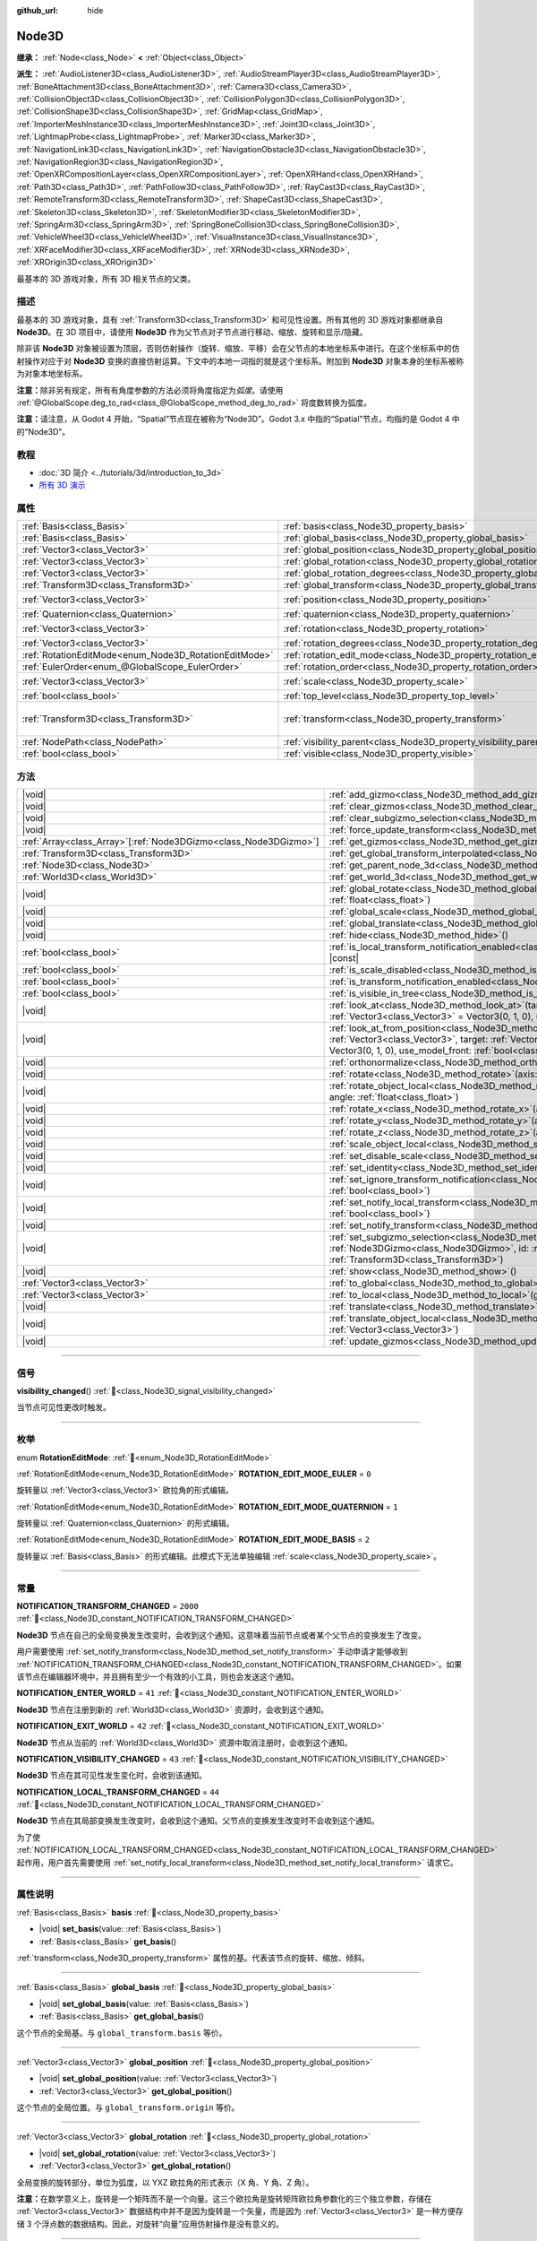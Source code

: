 :github_url: hide

.. DO NOT EDIT THIS FILE!!!
.. Generated automatically from Godot engine sources.
.. Generator: https://github.com/godotengine/godot/tree/master/doc/tools/make_rst.py.
.. XML source: https://github.com/godotengine/godot/tree/master/doc/classes/Node3D.xml.

.. _class_Node3D:

Node3D
======

**继承：** :ref:`Node<class_Node>` **<** :ref:`Object<class_Object>`

**派生：** :ref:`AudioListener3D<class_AudioListener3D>`, :ref:`AudioStreamPlayer3D<class_AudioStreamPlayer3D>`, :ref:`BoneAttachment3D<class_BoneAttachment3D>`, :ref:`Camera3D<class_Camera3D>`, :ref:`CollisionObject3D<class_CollisionObject3D>`, :ref:`CollisionPolygon3D<class_CollisionPolygon3D>`, :ref:`CollisionShape3D<class_CollisionShape3D>`, :ref:`GridMap<class_GridMap>`, :ref:`ImporterMeshInstance3D<class_ImporterMeshInstance3D>`, :ref:`Joint3D<class_Joint3D>`, :ref:`LightmapProbe<class_LightmapProbe>`, :ref:`Marker3D<class_Marker3D>`, :ref:`NavigationLink3D<class_NavigationLink3D>`, :ref:`NavigationObstacle3D<class_NavigationObstacle3D>`, :ref:`NavigationRegion3D<class_NavigationRegion3D>`, :ref:`OpenXRCompositionLayer<class_OpenXRCompositionLayer>`, :ref:`OpenXRHand<class_OpenXRHand>`, :ref:`Path3D<class_Path3D>`, :ref:`PathFollow3D<class_PathFollow3D>`, :ref:`RayCast3D<class_RayCast3D>`, :ref:`RemoteTransform3D<class_RemoteTransform3D>`, :ref:`ShapeCast3D<class_ShapeCast3D>`, :ref:`Skeleton3D<class_Skeleton3D>`, :ref:`SkeletonModifier3D<class_SkeletonModifier3D>`, :ref:`SpringArm3D<class_SpringArm3D>`, :ref:`SpringBoneCollision3D<class_SpringBoneCollision3D>`, :ref:`VehicleWheel3D<class_VehicleWheel3D>`, :ref:`VisualInstance3D<class_VisualInstance3D>`, :ref:`XRFaceModifier3D<class_XRFaceModifier3D>`, :ref:`XRNode3D<class_XRNode3D>`, :ref:`XROrigin3D<class_XROrigin3D>`

最基本的 3D 游戏对象，所有 3D 相关节点的父类。

.. rst-class:: classref-introduction-group

描述
----

最基本的 3D 游戏对象，具有 :ref:`Transform3D<class_Transform3D>` 和可见性设置。所有其他的 3D 游戏对象都继承自 **Node3D**\ 。在 3D 项目中，请使用 **Node3D** 作为父节点对子节点进行移动、缩放、旋转和显示/隐藏。

除非该 **Node3D** 对象被设置为顶层，否则仿射操作（旋转、缩放、平移）会在父节点的本地坐标系中进行。在这个坐标系中的仿射操作对应于对 **Node3D** 变换的直接仿射运算。下文中的本地一词指的就是这个坐标系。附加到 **Node3D** 对象本身的坐标系被称为对象本地坐标系。

\ **注意：**\ 除非另有规定，所有有角度参数的方法必须将角度指定为\ *弧度*\ 。请使用 :ref:`@GlobalScope.deg_to_rad<class_@GlobalScope_method_deg_to_rad>` 将度数转换为弧度。

\ **注意：**\ 请注意，从 Godot 4 开始，“Spatial”节点现在被称为“Node3D”。Godot 3.x 中指的“Spatial”节点，均指的是 Godot 4 中的“Node3D”。

.. rst-class:: classref-introduction-group

教程
----

- :doc:`3D 简介 <../tutorials/3d/introduction_to_3d>`

- `所有 3D 演示 <https://github.com/godotengine/godot-demo-projects/tree/master/3d>`__

.. rst-class:: classref-reftable-group

属性
----

.. table::
   :widths: auto

   +-------------------------------------------------------+-------------------------------------------------------------------------------+-----------------------------------------------------+
   | :ref:`Basis<class_Basis>`                             | :ref:`basis<class_Node3D_property_basis>`                                     |                                                     |
   +-------------------------------------------------------+-------------------------------------------------------------------------------+-----------------------------------------------------+
   | :ref:`Basis<class_Basis>`                             | :ref:`global_basis<class_Node3D_property_global_basis>`                       |                                                     |
   +-------------------------------------------------------+-------------------------------------------------------------------------------+-----------------------------------------------------+
   | :ref:`Vector3<class_Vector3>`                         | :ref:`global_position<class_Node3D_property_global_position>`                 |                                                     |
   +-------------------------------------------------------+-------------------------------------------------------------------------------+-----------------------------------------------------+
   | :ref:`Vector3<class_Vector3>`                         | :ref:`global_rotation<class_Node3D_property_global_rotation>`                 |                                                     |
   +-------------------------------------------------------+-------------------------------------------------------------------------------+-----------------------------------------------------+
   | :ref:`Vector3<class_Vector3>`                         | :ref:`global_rotation_degrees<class_Node3D_property_global_rotation_degrees>` |                                                     |
   +-------------------------------------------------------+-------------------------------------------------------------------------------+-----------------------------------------------------+
   | :ref:`Transform3D<class_Transform3D>`                 | :ref:`global_transform<class_Node3D_property_global_transform>`               |                                                     |
   +-------------------------------------------------------+-------------------------------------------------------------------------------+-----------------------------------------------------+
   | :ref:`Vector3<class_Vector3>`                         | :ref:`position<class_Node3D_property_position>`                               | ``Vector3(0, 0, 0)``                                |
   +-------------------------------------------------------+-------------------------------------------------------------------------------+-----------------------------------------------------+
   | :ref:`Quaternion<class_Quaternion>`                   | :ref:`quaternion<class_Node3D_property_quaternion>`                           |                                                     |
   +-------------------------------------------------------+-------------------------------------------------------------------------------+-----------------------------------------------------+
   | :ref:`Vector3<class_Vector3>`                         | :ref:`rotation<class_Node3D_property_rotation>`                               | ``Vector3(0, 0, 0)``                                |
   +-------------------------------------------------------+-------------------------------------------------------------------------------+-----------------------------------------------------+
   | :ref:`Vector3<class_Vector3>`                         | :ref:`rotation_degrees<class_Node3D_property_rotation_degrees>`               |                                                     |
   +-------------------------------------------------------+-------------------------------------------------------------------------------+-----------------------------------------------------+
   | :ref:`RotationEditMode<enum_Node3D_RotationEditMode>` | :ref:`rotation_edit_mode<class_Node3D_property_rotation_edit_mode>`           | ``0``                                               |
   +-------------------------------------------------------+-------------------------------------------------------------------------------+-----------------------------------------------------+
   | :ref:`EulerOrder<enum_@GlobalScope_EulerOrder>`       | :ref:`rotation_order<class_Node3D_property_rotation_order>`                   | ``2``                                               |
   +-------------------------------------------------------+-------------------------------------------------------------------------------+-----------------------------------------------------+
   | :ref:`Vector3<class_Vector3>`                         | :ref:`scale<class_Node3D_property_scale>`                                     | ``Vector3(1, 1, 1)``                                |
   +-------------------------------------------------------+-------------------------------------------------------------------------------+-----------------------------------------------------+
   | :ref:`bool<class_bool>`                               | :ref:`top_level<class_Node3D_property_top_level>`                             | ``false``                                           |
   +-------------------------------------------------------+-------------------------------------------------------------------------------+-----------------------------------------------------+
   | :ref:`Transform3D<class_Transform3D>`                 | :ref:`transform<class_Node3D_property_transform>`                             | ``Transform3D(1, 0, 0, 0, 1, 0, 0, 0, 1, 0, 0, 0)`` |
   +-------------------------------------------------------+-------------------------------------------------------------------------------+-----------------------------------------------------+
   | :ref:`NodePath<class_NodePath>`                       | :ref:`visibility_parent<class_Node3D_property_visibility_parent>`             | ``NodePath("")``                                    |
   +-------------------------------------------------------+-------------------------------------------------------------------------------+-----------------------------------------------------+
   | :ref:`bool<class_bool>`                               | :ref:`visible<class_Node3D_property_visible>`                                 | ``true``                                            |
   +-------------------------------------------------------+-------------------------------------------------------------------------------+-----------------------------------------------------+

.. rst-class:: classref-reftable-group

方法
----

.. table::
   :widths: auto

   +--------------------------------------------------------------------+---------------------------------------------------------------------------------------------------------------------------------------------------------------------------------------------------------------------------------------------------------------------------+
   | |void|                                                             | :ref:`add_gizmo<class_Node3D_method_add_gizmo>`\ (\ gizmo\: :ref:`Node3DGizmo<class_Node3DGizmo>`\ )                                                                                                                                                                      |
   +--------------------------------------------------------------------+---------------------------------------------------------------------------------------------------------------------------------------------------------------------------------------------------------------------------------------------------------------------------+
   | |void|                                                             | :ref:`clear_gizmos<class_Node3D_method_clear_gizmos>`\ (\ )                                                                                                                                                                                                               |
   +--------------------------------------------------------------------+---------------------------------------------------------------------------------------------------------------------------------------------------------------------------------------------------------------------------------------------------------------------------+
   | |void|                                                             | :ref:`clear_subgizmo_selection<class_Node3D_method_clear_subgizmo_selection>`\ (\ )                                                                                                                                                                                       |
   +--------------------------------------------------------------------+---------------------------------------------------------------------------------------------------------------------------------------------------------------------------------------------------------------------------------------------------------------------------+
   | |void|                                                             | :ref:`force_update_transform<class_Node3D_method_force_update_transform>`\ (\ )                                                                                                                                                                                           |
   +--------------------------------------------------------------------+---------------------------------------------------------------------------------------------------------------------------------------------------------------------------------------------------------------------------------------------------------------------------+
   | :ref:`Array<class_Array>`\[:ref:`Node3DGizmo<class_Node3DGizmo>`\] | :ref:`get_gizmos<class_Node3D_method_get_gizmos>`\ (\ ) |const|                                                                                                                                                                                                           |
   +--------------------------------------------------------------------+---------------------------------------------------------------------------------------------------------------------------------------------------------------------------------------------------------------------------------------------------------------------------+
   | :ref:`Transform3D<class_Transform3D>`                              | :ref:`get_global_transform_interpolated<class_Node3D_method_get_global_transform_interpolated>`\ (\ )                                                                                                                                                                     |
   +--------------------------------------------------------------------+---------------------------------------------------------------------------------------------------------------------------------------------------------------------------------------------------------------------------------------------------------------------------+
   | :ref:`Node3D<class_Node3D>`                                        | :ref:`get_parent_node_3d<class_Node3D_method_get_parent_node_3d>`\ (\ ) |const|                                                                                                                                                                                           |
   +--------------------------------------------------------------------+---------------------------------------------------------------------------------------------------------------------------------------------------------------------------------------------------------------------------------------------------------------------------+
   | :ref:`World3D<class_World3D>`                                      | :ref:`get_world_3d<class_Node3D_method_get_world_3d>`\ (\ ) |const|                                                                                                                                                                                                       |
   +--------------------------------------------------------------------+---------------------------------------------------------------------------------------------------------------------------------------------------------------------------------------------------------------------------------------------------------------------------+
   | |void|                                                             | :ref:`global_rotate<class_Node3D_method_global_rotate>`\ (\ axis\: :ref:`Vector3<class_Vector3>`, angle\: :ref:`float<class_float>`\ )                                                                                                                                    |
   +--------------------------------------------------------------------+---------------------------------------------------------------------------------------------------------------------------------------------------------------------------------------------------------------------------------------------------------------------------+
   | |void|                                                             | :ref:`global_scale<class_Node3D_method_global_scale>`\ (\ scale\: :ref:`Vector3<class_Vector3>`\ )                                                                                                                                                                        |
   +--------------------------------------------------------------------+---------------------------------------------------------------------------------------------------------------------------------------------------------------------------------------------------------------------------------------------------------------------------+
   | |void|                                                             | :ref:`global_translate<class_Node3D_method_global_translate>`\ (\ offset\: :ref:`Vector3<class_Vector3>`\ )                                                                                                                                                               |
   +--------------------------------------------------------------------+---------------------------------------------------------------------------------------------------------------------------------------------------------------------------------------------------------------------------------------------------------------------------+
   | |void|                                                             | :ref:`hide<class_Node3D_method_hide>`\ (\ )                                                                                                                                                                                                                               |
   +--------------------------------------------------------------------+---------------------------------------------------------------------------------------------------------------------------------------------------------------------------------------------------------------------------------------------------------------------------+
   | :ref:`bool<class_bool>`                                            | :ref:`is_local_transform_notification_enabled<class_Node3D_method_is_local_transform_notification_enabled>`\ (\ ) |const|                                                                                                                                                 |
   +--------------------------------------------------------------------+---------------------------------------------------------------------------------------------------------------------------------------------------------------------------------------------------------------------------------------------------------------------------+
   | :ref:`bool<class_bool>`                                            | :ref:`is_scale_disabled<class_Node3D_method_is_scale_disabled>`\ (\ ) |const|                                                                                                                                                                                             |
   +--------------------------------------------------------------------+---------------------------------------------------------------------------------------------------------------------------------------------------------------------------------------------------------------------------------------------------------------------------+
   | :ref:`bool<class_bool>`                                            | :ref:`is_transform_notification_enabled<class_Node3D_method_is_transform_notification_enabled>`\ (\ ) |const|                                                                                                                                                             |
   +--------------------------------------------------------------------+---------------------------------------------------------------------------------------------------------------------------------------------------------------------------------------------------------------------------------------------------------------------------+
   | :ref:`bool<class_bool>`                                            | :ref:`is_visible_in_tree<class_Node3D_method_is_visible_in_tree>`\ (\ ) |const|                                                                                                                                                                                           |
   +--------------------------------------------------------------------+---------------------------------------------------------------------------------------------------------------------------------------------------------------------------------------------------------------------------------------------------------------------------+
   | |void|                                                             | :ref:`look_at<class_Node3D_method_look_at>`\ (\ target\: :ref:`Vector3<class_Vector3>`, up\: :ref:`Vector3<class_Vector3>` = Vector3(0, 1, 0), use_model_front\: :ref:`bool<class_bool>` = false\ )                                                                       |
   +--------------------------------------------------------------------+---------------------------------------------------------------------------------------------------------------------------------------------------------------------------------------------------------------------------------------------------------------------------+
   | |void|                                                             | :ref:`look_at_from_position<class_Node3D_method_look_at_from_position>`\ (\ position\: :ref:`Vector3<class_Vector3>`, target\: :ref:`Vector3<class_Vector3>`, up\: :ref:`Vector3<class_Vector3>` = Vector3(0, 1, 0), use_model_front\: :ref:`bool<class_bool>` = false\ ) |
   +--------------------------------------------------------------------+---------------------------------------------------------------------------------------------------------------------------------------------------------------------------------------------------------------------------------------------------------------------------+
   | |void|                                                             | :ref:`orthonormalize<class_Node3D_method_orthonormalize>`\ (\ )                                                                                                                                                                                                           |
   +--------------------------------------------------------------------+---------------------------------------------------------------------------------------------------------------------------------------------------------------------------------------------------------------------------------------------------------------------------+
   | |void|                                                             | :ref:`rotate<class_Node3D_method_rotate>`\ (\ axis\: :ref:`Vector3<class_Vector3>`, angle\: :ref:`float<class_float>`\ )                                                                                                                                                  |
   +--------------------------------------------------------------------+---------------------------------------------------------------------------------------------------------------------------------------------------------------------------------------------------------------------------------------------------------------------------+
   | |void|                                                             | :ref:`rotate_object_local<class_Node3D_method_rotate_object_local>`\ (\ axis\: :ref:`Vector3<class_Vector3>`, angle\: :ref:`float<class_float>`\ )                                                                                                                        |
   +--------------------------------------------------------------------+---------------------------------------------------------------------------------------------------------------------------------------------------------------------------------------------------------------------------------------------------------------------------+
   | |void|                                                             | :ref:`rotate_x<class_Node3D_method_rotate_x>`\ (\ angle\: :ref:`float<class_float>`\ )                                                                                                                                                                                    |
   +--------------------------------------------------------------------+---------------------------------------------------------------------------------------------------------------------------------------------------------------------------------------------------------------------------------------------------------------------------+
   | |void|                                                             | :ref:`rotate_y<class_Node3D_method_rotate_y>`\ (\ angle\: :ref:`float<class_float>`\ )                                                                                                                                                                                    |
   +--------------------------------------------------------------------+---------------------------------------------------------------------------------------------------------------------------------------------------------------------------------------------------------------------------------------------------------------------------+
   | |void|                                                             | :ref:`rotate_z<class_Node3D_method_rotate_z>`\ (\ angle\: :ref:`float<class_float>`\ )                                                                                                                                                                                    |
   +--------------------------------------------------------------------+---------------------------------------------------------------------------------------------------------------------------------------------------------------------------------------------------------------------------------------------------------------------------+
   | |void|                                                             | :ref:`scale_object_local<class_Node3D_method_scale_object_local>`\ (\ scale\: :ref:`Vector3<class_Vector3>`\ )                                                                                                                                                            |
   +--------------------------------------------------------------------+---------------------------------------------------------------------------------------------------------------------------------------------------------------------------------------------------------------------------------------------------------------------------+
   | |void|                                                             | :ref:`set_disable_scale<class_Node3D_method_set_disable_scale>`\ (\ disable\: :ref:`bool<class_bool>`\ )                                                                                                                                                                  |
   +--------------------------------------------------------------------+---------------------------------------------------------------------------------------------------------------------------------------------------------------------------------------------------------------------------------------------------------------------------+
   | |void|                                                             | :ref:`set_identity<class_Node3D_method_set_identity>`\ (\ )                                                                                                                                                                                                               |
   +--------------------------------------------------------------------+---------------------------------------------------------------------------------------------------------------------------------------------------------------------------------------------------------------------------------------------------------------------------+
   | |void|                                                             | :ref:`set_ignore_transform_notification<class_Node3D_method_set_ignore_transform_notification>`\ (\ enabled\: :ref:`bool<class_bool>`\ )                                                                                                                                  |
   +--------------------------------------------------------------------+---------------------------------------------------------------------------------------------------------------------------------------------------------------------------------------------------------------------------------------------------------------------------+
   | |void|                                                             | :ref:`set_notify_local_transform<class_Node3D_method_set_notify_local_transform>`\ (\ enable\: :ref:`bool<class_bool>`\ )                                                                                                                                                 |
   +--------------------------------------------------------------------+---------------------------------------------------------------------------------------------------------------------------------------------------------------------------------------------------------------------------------------------------------------------------+
   | |void|                                                             | :ref:`set_notify_transform<class_Node3D_method_set_notify_transform>`\ (\ enable\: :ref:`bool<class_bool>`\ )                                                                                                                                                             |
   +--------------------------------------------------------------------+---------------------------------------------------------------------------------------------------------------------------------------------------------------------------------------------------------------------------------------------------------------------------+
   | |void|                                                             | :ref:`set_subgizmo_selection<class_Node3D_method_set_subgizmo_selection>`\ (\ gizmo\: :ref:`Node3DGizmo<class_Node3DGizmo>`, id\: :ref:`int<class_int>`, transform\: :ref:`Transform3D<class_Transform3D>`\ )                                                             |
   +--------------------------------------------------------------------+---------------------------------------------------------------------------------------------------------------------------------------------------------------------------------------------------------------------------------------------------------------------------+
   | |void|                                                             | :ref:`show<class_Node3D_method_show>`\ (\ )                                                                                                                                                                                                                               |
   +--------------------------------------------------------------------+---------------------------------------------------------------------------------------------------------------------------------------------------------------------------------------------------------------------------------------------------------------------------+
   | :ref:`Vector3<class_Vector3>`                                      | :ref:`to_global<class_Node3D_method_to_global>`\ (\ local_point\: :ref:`Vector3<class_Vector3>`\ ) |const|                                                                                                                                                                |
   +--------------------------------------------------------------------+---------------------------------------------------------------------------------------------------------------------------------------------------------------------------------------------------------------------------------------------------------------------------+
   | :ref:`Vector3<class_Vector3>`                                      | :ref:`to_local<class_Node3D_method_to_local>`\ (\ global_point\: :ref:`Vector3<class_Vector3>`\ ) |const|                                                                                                                                                                 |
   +--------------------------------------------------------------------+---------------------------------------------------------------------------------------------------------------------------------------------------------------------------------------------------------------------------------------------------------------------------+
   | |void|                                                             | :ref:`translate<class_Node3D_method_translate>`\ (\ offset\: :ref:`Vector3<class_Vector3>`\ )                                                                                                                                                                             |
   +--------------------------------------------------------------------+---------------------------------------------------------------------------------------------------------------------------------------------------------------------------------------------------------------------------------------------------------------------------+
   | |void|                                                             | :ref:`translate_object_local<class_Node3D_method_translate_object_local>`\ (\ offset\: :ref:`Vector3<class_Vector3>`\ )                                                                                                                                                   |
   +--------------------------------------------------------------------+---------------------------------------------------------------------------------------------------------------------------------------------------------------------------------------------------------------------------------------------------------------------------+
   | |void|                                                             | :ref:`update_gizmos<class_Node3D_method_update_gizmos>`\ (\ )                                                                                                                                                                                                             |
   +--------------------------------------------------------------------+---------------------------------------------------------------------------------------------------------------------------------------------------------------------------------------------------------------------------------------------------------------------------+

.. rst-class:: classref-section-separator

----

.. rst-class:: classref-descriptions-group

信号
----

.. _class_Node3D_signal_visibility_changed:

.. rst-class:: classref-signal

**visibility_changed**\ (\ ) :ref:`🔗<class_Node3D_signal_visibility_changed>`

当节点可见性更改时触发。

.. rst-class:: classref-section-separator

----

.. rst-class:: classref-descriptions-group

枚举
----

.. _enum_Node3D_RotationEditMode:

.. rst-class:: classref-enumeration

enum **RotationEditMode**: :ref:`🔗<enum_Node3D_RotationEditMode>`

.. _class_Node3D_constant_ROTATION_EDIT_MODE_EULER:

.. rst-class:: classref-enumeration-constant

:ref:`RotationEditMode<enum_Node3D_RotationEditMode>` **ROTATION_EDIT_MODE_EULER** = ``0``

旋转量以 :ref:`Vector3<class_Vector3>` 欧拉角的形式编辑。

.. _class_Node3D_constant_ROTATION_EDIT_MODE_QUATERNION:

.. rst-class:: classref-enumeration-constant

:ref:`RotationEditMode<enum_Node3D_RotationEditMode>` **ROTATION_EDIT_MODE_QUATERNION** = ``1``

旋转量以 :ref:`Quaternion<class_Quaternion>` 的形式编辑。

.. _class_Node3D_constant_ROTATION_EDIT_MODE_BASIS:

.. rst-class:: classref-enumeration-constant

:ref:`RotationEditMode<enum_Node3D_RotationEditMode>` **ROTATION_EDIT_MODE_BASIS** = ``2``

旋转量以 :ref:`Basis<class_Basis>` 的形式编辑。此模式下无法单独编辑 :ref:`scale<class_Node3D_property_scale>`\ 。

.. rst-class:: classref-section-separator

----

.. rst-class:: classref-descriptions-group

常量
----

.. _class_Node3D_constant_NOTIFICATION_TRANSFORM_CHANGED:

.. rst-class:: classref-constant

**NOTIFICATION_TRANSFORM_CHANGED** = ``2000`` :ref:`🔗<class_Node3D_constant_NOTIFICATION_TRANSFORM_CHANGED>`

**Node3D** 节点在自己的全局变换发生改变时，会收到这个通知。这意味着当前节点或者某个父节点的变换发生了改变。

用户需要使用 :ref:`set_notify_transform<class_Node3D_method_set_notify_transform>` 手动申请才能够收到 :ref:`NOTIFICATION_TRANSFORM_CHANGED<class_Node3D_constant_NOTIFICATION_TRANSFORM_CHANGED>`\ 。如果该节点在编辑器环境中，并且拥有至少一个有效的小工具，则也会发送这个通知。

.. _class_Node3D_constant_NOTIFICATION_ENTER_WORLD:

.. rst-class:: classref-constant

**NOTIFICATION_ENTER_WORLD** = ``41`` :ref:`🔗<class_Node3D_constant_NOTIFICATION_ENTER_WORLD>`

**Node3D** 节点在注册到新的 :ref:`World3D<class_World3D>` 资源时，会收到这个通知。

.. _class_Node3D_constant_NOTIFICATION_EXIT_WORLD:

.. rst-class:: classref-constant

**NOTIFICATION_EXIT_WORLD** = ``42`` :ref:`🔗<class_Node3D_constant_NOTIFICATION_EXIT_WORLD>`

**Node3D** 节点从当前的 :ref:`World3D<class_World3D>` 资源中取消注册时，会收到这个通知。

.. _class_Node3D_constant_NOTIFICATION_VISIBILITY_CHANGED:

.. rst-class:: classref-constant

**NOTIFICATION_VISIBILITY_CHANGED** = ``43`` :ref:`🔗<class_Node3D_constant_NOTIFICATION_VISIBILITY_CHANGED>`

**Node3D** 节点在其可见性发生变化时，会收到该通知。

.. _class_Node3D_constant_NOTIFICATION_LOCAL_TRANSFORM_CHANGED:

.. rst-class:: classref-constant

**NOTIFICATION_LOCAL_TRANSFORM_CHANGED** = ``44`` :ref:`🔗<class_Node3D_constant_NOTIFICATION_LOCAL_TRANSFORM_CHANGED>`

**Node3D** 节点在其局部变换发生改变时，会收到这个通知。父节点的变换发生改变时不会收到这个通知。

为了使 :ref:`NOTIFICATION_LOCAL_TRANSFORM_CHANGED<class_Node3D_constant_NOTIFICATION_LOCAL_TRANSFORM_CHANGED>` 起作用，用户首先需要使用 :ref:`set_notify_local_transform<class_Node3D_method_set_notify_local_transform>` 请求它。

.. rst-class:: classref-section-separator

----

.. rst-class:: classref-descriptions-group

属性说明
--------

.. _class_Node3D_property_basis:

.. rst-class:: classref-property

:ref:`Basis<class_Basis>` **basis** :ref:`🔗<class_Node3D_property_basis>`

.. rst-class:: classref-property-setget

- |void| **set_basis**\ (\ value\: :ref:`Basis<class_Basis>`\ )
- :ref:`Basis<class_Basis>` **get_basis**\ (\ )

:ref:`transform<class_Node3D_property_transform>` 属性的基。代表该节点的旋转、缩放、倾斜。

.. rst-class:: classref-item-separator

----

.. _class_Node3D_property_global_basis:

.. rst-class:: classref-property

:ref:`Basis<class_Basis>` **global_basis** :ref:`🔗<class_Node3D_property_global_basis>`

.. rst-class:: classref-property-setget

- |void| **set_global_basis**\ (\ value\: :ref:`Basis<class_Basis>`\ )
- :ref:`Basis<class_Basis>` **get_global_basis**\ (\ )

这个节点的全局基。与 ``global_transform.basis`` 等价。

.. rst-class:: classref-item-separator

----

.. _class_Node3D_property_global_position:

.. rst-class:: classref-property

:ref:`Vector3<class_Vector3>` **global_position** :ref:`🔗<class_Node3D_property_global_position>`

.. rst-class:: classref-property-setget

- |void| **set_global_position**\ (\ value\: :ref:`Vector3<class_Vector3>`\ )
- :ref:`Vector3<class_Vector3>` **get_global_position**\ (\ )

这个节点的全局位置。与 ``global_transform.origin`` 等价。

.. rst-class:: classref-item-separator

----

.. _class_Node3D_property_global_rotation:

.. rst-class:: classref-property

:ref:`Vector3<class_Vector3>` **global_rotation** :ref:`🔗<class_Node3D_property_global_rotation>`

.. rst-class:: classref-property-setget

- |void| **set_global_rotation**\ (\ value\: :ref:`Vector3<class_Vector3>`\ )
- :ref:`Vector3<class_Vector3>` **get_global_rotation**\ (\ )

全局变换的旋转部分，单位为弧度，以 YXZ 欧拉角的形式表示（X 角、Y 角、Z 角）。

\ **注意：**\ 在数学意义上，旋转是一个矩阵而不是一个向量。这三个欧拉角是旋转矩阵欧拉角参数化的三个独立参数，存储在 :ref:`Vector3<class_Vector3>` 数据结构中并不是因为旋转是一个矢量，而是因为 :ref:`Vector3<class_Vector3>` 是一种方便存储 3 个浮点数的数据结构。因此，对旋转“向量”应用仿射操作是没有意义的。

.. rst-class:: classref-item-separator

----

.. _class_Node3D_property_global_rotation_degrees:

.. rst-class:: classref-property

:ref:`Vector3<class_Vector3>` **global_rotation_degrees** :ref:`🔗<class_Node3D_property_global_rotation_degrees>`

.. rst-class:: classref-property-setget

- |void| **set_global_rotation_degrees**\ (\ value\: :ref:`Vector3<class_Vector3>`\ )
- :ref:`Vector3<class_Vector3>` **get_global_rotation_degrees**\ (\ )

辅助属性，用于按度数访问 :ref:`global_rotation<class_Node3D_property_global_rotation>` 而不是弧度数。

.. rst-class:: classref-item-separator

----

.. _class_Node3D_property_global_transform:

.. rst-class:: classref-property

:ref:`Transform3D<class_Transform3D>` **global_transform** :ref:`🔗<class_Node3D_property_global_transform>`

.. rst-class:: classref-property-setget

- |void| **set_global_transform**\ (\ value\: :ref:`Transform3D<class_Transform3D>`\ )
- :ref:`Transform3D<class_Transform3D>` **get_global_transform**\ (\ )

该节点在 World3D 空间的（全局）\ :ref:`Transform3D<class_Transform3D>`\ 。

.. rst-class:: classref-item-separator

----

.. _class_Node3D_property_position:

.. rst-class:: classref-property

:ref:`Vector3<class_Vector3>` **position** = ``Vector3(0, 0, 0)`` :ref:`🔗<class_Node3D_property_position>`

.. rst-class:: classref-property-setget

- |void| **set_position**\ (\ value\: :ref:`Vector3<class_Vector3>`\ )
- :ref:`Vector3<class_Vector3>` **get_position**\ (\ )

该节点相对于父节点的局部位置或平移。相当于 ``transform.origin``\ 。

.. rst-class:: classref-item-separator

----

.. _class_Node3D_property_quaternion:

.. rst-class:: classref-property

:ref:`Quaternion<class_Quaternion>` **quaternion** :ref:`🔗<class_Node3D_property_quaternion>`

.. rst-class:: classref-property-setget

- |void| **set_quaternion**\ (\ value\: :ref:`Quaternion<class_Quaternion>`\ )
- :ref:`Quaternion<class_Quaternion>` **get_quaternion**\ (\ )

以一个 :ref:`Quaternion<class_Quaternion>` 的形式访问该节点的旋转。该属性非常适合补间复杂的旋转。

.. rst-class:: classref-item-separator

----

.. _class_Node3D_property_rotation:

.. rst-class:: classref-property

:ref:`Vector3<class_Vector3>` **rotation** = ``Vector3(0, 0, 0)`` :ref:`🔗<class_Node3D_property_rotation>`

.. rst-class:: classref-property-setget

- |void| **set_rotation**\ (\ value\: :ref:`Vector3<class_Vector3>`\ )
- :ref:`Vector3<class_Vector3>` **get_rotation**\ (\ )

以弧度为单位的，局部变换的旋转部分，根据欧拉角指定。角度按照 :ref:`rotation_order<class_Node3D_property_rotation_order>` 属性指定的顺序，构造一个旋转。

\ **注意：**\ 在数学意义上，旋转是一个矩阵，而不是一个向量。三个欧拉角，即旋转矩阵的欧拉角参数化的三个独立参数，存储在一个 :ref:`Vector3<class_Vector3>` 数据结构中，并不是因为旋转是一个向量，而是因为 :ref:`Vector3<class_Vector3>` 是一个方便存储 3 个浮点数的数据结构。因此，对旋转“向量”，应用仿射操作是没有意义的。

\ **注意：**\ 该属性在检查器中以度为单位进行编辑。如果要在脚本中使用度数，请使用 :ref:`rotation_degrees<class_Node3D_property_rotation_degrees>`\ 。

.. rst-class:: classref-item-separator

----

.. _class_Node3D_property_rotation_degrees:

.. rst-class:: classref-property

:ref:`Vector3<class_Vector3>` **rotation_degrees** :ref:`🔗<class_Node3D_property_rotation_degrees>`

.. rst-class:: classref-property-setget

- |void| **set_rotation_degrees**\ (\ value\: :ref:`Vector3<class_Vector3>`\ )
- :ref:`Vector3<class_Vector3>` **get_rotation_degrees**\ (\ )

辅助属性，用于按度数访问 :ref:`rotation<class_Node3D_property_rotation>` 而不是弧度数。

.. rst-class:: classref-item-separator

----

.. _class_Node3D_property_rotation_edit_mode:

.. rst-class:: classref-property

:ref:`RotationEditMode<enum_Node3D_RotationEditMode>` **rotation_edit_mode** = ``0`` :ref:`🔗<class_Node3D_property_rotation_edit_mode>`

.. rst-class:: classref-property-setget

- |void| **set_rotation_edit_mode**\ (\ value\: :ref:`RotationEditMode<enum_Node3D_RotationEditMode>`\ )
- :ref:`RotationEditMode<enum_Node3D_RotationEditMode>` **get_rotation_edit_mode**\ (\ )

指定旋转（和缩放）在编辑器中的显示方式。

.. rst-class:: classref-item-separator

----

.. _class_Node3D_property_rotation_order:

.. rst-class:: classref-property

:ref:`EulerOrder<enum_@GlobalScope_EulerOrder>` **rotation_order** = ``2`` :ref:`🔗<class_Node3D_property_rotation_order>`

.. rst-class:: classref-property-setget

- |void| **set_rotation_order**\ (\ value\: :ref:`EulerOrder<enum_@GlobalScope_EulerOrder>`\ )
- :ref:`EulerOrder<enum_@GlobalScope_EulerOrder>` **get_rotation_order**\ (\ )

指定 :ref:`rotation<class_Node3D_property_rotation>` 属性的轴旋转顺序。最终的方向是通过按该属性指定的顺序旋转欧拉角来构建的。

.. rst-class:: classref-item-separator

----

.. _class_Node3D_property_scale:

.. rst-class:: classref-property

:ref:`Vector3<class_Vector3>` **scale** = ``Vector3(1, 1, 1)`` :ref:`🔗<class_Node3D_property_scale>`

.. rst-class:: classref-property-setget

- |void| **set_scale**\ (\ value\: :ref:`Vector3<class_Vector3>`\ )
- :ref:`Vector3<class_Vector3>` **get_scale**\ (\ )

局部变换的缩放部分。

\ **注意：**\ 3D 中，变换矩阵是无法分解出正负混合的缩放的。由于 Godot 中使用变换矩阵来表示缩放，得到的缩放值要么全正、要么全负。

\ **注意：**\ 并不是所有节点的外观都会被 :ref:`scale<class_Node3D_property_scale>` 属性缩放。例如，\ :ref:`Light3D<class_Light3D>` 的外观就不受 :ref:`scale<class_Node3D_property_scale>` 影响。

.. rst-class:: classref-item-separator

----

.. _class_Node3D_property_top_level:

.. rst-class:: classref-property

:ref:`bool<class_bool>` **top_level** = ``false`` :ref:`🔗<class_Node3D_property_top_level>`

.. rst-class:: classref-property-setget

- |void| **set_as_top_level**\ (\ value\: :ref:`bool<class_bool>`\ )
- :ref:`bool<class_bool>` **is_set_as_top_level**\ (\ )

如果为 ``true``\ ，则该节点将不会从其父节点继承其变换。节点变换仅在全局空间中。

.. rst-class:: classref-item-separator

----

.. _class_Node3D_property_transform:

.. rst-class:: classref-property

:ref:`Transform3D<class_Transform3D>` **transform** = ``Transform3D(1, 0, 0, 0, 1, 0, 0, 0, 1, 0, 0, 0)`` :ref:`🔗<class_Node3D_property_transform>`

.. rst-class:: classref-property-setget

- |void| **set_transform**\ (\ value\: :ref:`Transform3D<class_Transform3D>`\ )
- :ref:`Transform3D<class_Transform3D>` **get_transform**\ (\ )

该节点的局部空间 :ref:`Transform3D<class_Transform3D>`\ ，相对于父节点。

.. rst-class:: classref-item-separator

----

.. _class_Node3D_property_visibility_parent:

.. rst-class:: classref-property

:ref:`NodePath<class_NodePath>` **visibility_parent** = ``NodePath("")`` :ref:`🔗<class_Node3D_property_visibility_parent>`

.. rst-class:: classref-property-setget

- |void| **set_visibility_parent**\ (\ value\: :ref:`NodePath<class_NodePath>`\ )
- :ref:`NodePath<class_NodePath>` **get_visibility_parent**\ (\ )

定义该节点及其子树的可见性范围父级。可见性父级必须是一个 GeometryInstance3D。仅当可见性父级（及其所有可见性祖先）通过比其自身 :ref:`GeometryInstance3D.visibility_range_begin<class_GeometryInstance3D_property_visibility_range_begin>` 更靠近相机而被隐藏时，任何视觉实例才会可见。通过 :ref:`visible<class_Node3D_property_visible>` 属性隐藏的节点，基本上可以从可见性依赖树中移除，因此依赖实例不会考虑隐藏节点或其祖先。

.. rst-class:: classref-item-separator

----

.. _class_Node3D_property_visible:

.. rst-class:: classref-property

:ref:`bool<class_bool>` **visible** = ``true`` :ref:`🔗<class_Node3D_property_visible>`

.. rst-class:: classref-property-setget

- |void| **set_visible**\ (\ value\: :ref:`bool<class_bool>`\ )
- :ref:`bool<class_bool>` **is_visible**\ (\ )

如果为 ``true``\ ，这个节点就会被画出来。只有当它的所有前项也是可见的时候，这个节点才是可见的（换句话说，\ :ref:`is_visible_in_tree<class_Node3D_method_is_visible_in_tree>` 必须返回 ``true``\ ）。

.. rst-class:: classref-section-separator

----

.. rst-class:: classref-descriptions-group

方法说明
--------

.. _class_Node3D_method_add_gizmo:

.. rst-class:: classref-method

|void| **add_gizmo**\ (\ gizmo\: :ref:`Node3DGizmo<class_Node3DGizmo>`\ ) :ref:`🔗<class_Node3D_method_add_gizmo>`

将编辑器小工具附加到该 **Node3D**\ 。

\ **注意：**\ 小工具对象通常是 :ref:`EditorNode3DGizmo<class_EditorNode3DGizmo>` 的一个实例，但参数类型保持通用以避免在 **Node3D** 中创建对编辑器类的依赖。

.. rst-class:: classref-item-separator

----

.. _class_Node3D_method_clear_gizmos:

.. rst-class:: classref-method

|void| **clear_gizmos**\ (\ ) :ref:`🔗<class_Node3D_method_clear_gizmos>`

清除附加于该 **Node3D** 的所有小工具。

.. rst-class:: classref-item-separator

----

.. _class_Node3D_method_clear_subgizmo_selection:

.. rst-class:: classref-method

|void| **clear_subgizmo_selection**\ (\ ) :ref:`🔗<class_Node3D_method_clear_subgizmo_selection>`

在编辑器中，清除该节点的子小工具选择。在一个属性更改后，子小工具 ID 变得无效时很有用。

.. rst-class:: classref-item-separator

----

.. _class_Node3D_method_force_update_transform:

.. rst-class:: classref-method

|void| **force_update_transform**\ (\ ) :ref:`🔗<class_Node3D_method_force_update_transform>`

强制更新变换。由于性能原因，物理中的变换改变不是即时的。变换是在累积后再设置。如果你在进行物理操作时需要最新的变换，请使用此功能。

.. rst-class:: classref-item-separator

----

.. _class_Node3D_method_get_gizmos:

.. rst-class:: classref-method

:ref:`Array<class_Array>`\[:ref:`Node3DGizmo<class_Node3DGizmo>`\] **get_gizmos**\ (\ ) |const| :ref:`🔗<class_Node3D_method_get_gizmos>`

返回附加到该 **Node3D** 的所有小工具。

.. rst-class:: classref-item-separator

----

.. _class_Node3D_method_get_global_transform_interpolated:

.. rst-class:: classref-method

:ref:`Transform3D<class_Transform3D>` **get_global_transform_interpolated**\ (\ ) :ref:`🔗<class_Node3D_method_get_global_transform_interpolated>`

When using physics interpolation, there will be circumstances in which you want to know the interpolated (displayed) transform of a node rather than the standard transform (which may only be accurate to the most recent physics tick).

This is particularly important for frame-based operations that take place in :ref:`Node._process<class_Node_private_method__process>`, rather than :ref:`Node._physics_process<class_Node_private_method__physics_process>`. Examples include :ref:`Camera3D<class_Camera3D>`\ s focusing on a node, or finding where to fire lasers from on a frame rather than physics tick.

\ **Note:** This function creates an interpolation pump on the **Node3D** the first time it is called, which can respond to physics interpolation resets. If you get problems with "streaking" when initially following a **Node3D**, be sure to call :ref:`get_global_transform_interpolated<class_Node3D_method_get_global_transform_interpolated>` at least once *before* resetting the **Node3D** physics interpolation.

.. rst-class:: classref-item-separator

----

.. _class_Node3D_method_get_parent_node_3d:

.. rst-class:: classref-method

:ref:`Node3D<class_Node3D>` **get_parent_node_3d**\ (\ ) |const| :ref:`🔗<class_Node3D_method_get_parent_node_3d>`

返回 **Node3D** 父节点，如果没有父节点、父节点不是 **Node3D** 类型或 :ref:`top_level<class_Node3D_property_top_level>` 为 ``true``\ ，则返回 ``null``\ 。

\ **注意：**\ 调用这个方法并不等价于 ``get_parent() as Node3D``\ ，后者不会考虑 :ref:`top_level<class_Node3D_property_top_level>`\ 。

.. rst-class:: classref-item-separator

----

.. _class_Node3D_method_get_world_3d:

.. rst-class:: classref-method

:ref:`World3D<class_World3D>` **get_world_3d**\ (\ ) |const| :ref:`🔗<class_Node3D_method_get_world_3d>`

返回此 **Node3D** 节点所注册的当前 :ref:`World3D<class_World3D>` 资源。

.. rst-class:: classref-item-separator

----

.. _class_Node3D_method_global_rotate:

.. rst-class:: classref-method

|void| **global_rotate**\ (\ axis\: :ref:`Vector3<class_Vector3>`, angle\: :ref:`float<class_float>`\ ) :ref:`🔗<class_Node3D_method_global_rotate>`

将全局（世界）变换围绕某个轴（单位 :ref:`Vector3<class_Vector3>`\ ）旋转指定的弧度。旋转轴使用全局坐标系。

.. rst-class:: classref-item-separator

----

.. _class_Node3D_method_global_scale:

.. rst-class:: classref-method

|void| **global_scale**\ (\ scale\: :ref:`Vector3<class_Vector3>`\ ) :ref:`🔗<class_Node3D_method_global_scale>`

将全局（世界）变换按照给定的 :ref:`Vector3<class_Vector3>` 缩放因子进行缩放。

.. rst-class:: classref-item-separator

----

.. _class_Node3D_method_global_translate:

.. rst-class:: classref-method

|void| **global_translate**\ (\ offset\: :ref:`Vector3<class_Vector3>`\ ) :ref:`🔗<class_Node3D_method_global_translate>`

将全局（世界）变换按照 :ref:`Vector3<class_Vector3>` 偏移量进行移动。偏移量使用全局坐标系。

.. rst-class:: classref-item-separator

----

.. _class_Node3D_method_hide:

.. rst-class:: classref-method

|void| **hide**\ (\ ) :ref:`🔗<class_Node3D_method_hide>`

禁用该节点的渲染。会将 :ref:`visible<class_Node3D_property_visible>` 改为 ``false``\ 。

.. rst-class:: classref-item-separator

----

.. _class_Node3D_method_is_local_transform_notification_enabled:

.. rst-class:: classref-method

:ref:`bool<class_bool>` **is_local_transform_notification_enabled**\ (\ ) |const| :ref:`🔗<class_Node3D_method_is_local_transform_notification_enabled>`

返回该节点是否通知其局部变换的更改。\ **Node3D** 默认不会传播此属性。

.. rst-class:: classref-item-separator

----

.. _class_Node3D_method_is_scale_disabled:

.. rst-class:: classref-method

:ref:`bool<class_bool>` **is_scale_disabled**\ (\ ) |const| :ref:`🔗<class_Node3D_method_is_scale_disabled>`

返回该节点是否使用 ``(1, 1, 1)`` 的比例或其本地变换比例。

.. rst-class:: classref-item-separator

----

.. _class_Node3D_method_is_transform_notification_enabled:

.. rst-class:: classref-method

:ref:`bool<class_bool>` **is_transform_notification_enabled**\ (\ ) |const| :ref:`🔗<class_Node3D_method_is_transform_notification_enabled>`

返回该节点是否通知其全局和局部变换的更改。\ **Node3D** 默认不会传播此属性。

.. rst-class:: classref-item-separator

----

.. _class_Node3D_method_is_visible_in_tree:

.. rst-class:: classref-method

:ref:`bool<class_bool>` **is_visible_in_tree**\ (\ ) |const| :ref:`🔗<class_Node3D_method_is_visible_in_tree>`

Returns ``true`` if the node is present in the :ref:`SceneTree<class_SceneTree>`, its :ref:`visible<class_Node3D_property_visible>` property is ``true`` and all its ancestors are also visible. If any ancestor is hidden, this node will not be visible in the scene tree.

Visibility is checked only in parent nodes that inherit from **Node3D**. If the parent is of any other type (such as :ref:`Node<class_Node>`, :ref:`AnimationPlayer<class_AnimationPlayer>`, or :ref:`Node2D<class_Node2D>`), it is assumed to be visible.

\ **Note:** This method does not take :ref:`VisualInstance3D.layers<class_VisualInstance3D_property_layers>` into account, so even if this method returns ``true``, the node might end up not being rendered.

.. rst-class:: classref-item-separator

----

.. _class_Node3D_method_look_at:

.. rst-class:: classref-method

|void| **look_at**\ (\ target\: :ref:`Vector3<class_Vector3>`, up\: :ref:`Vector3<class_Vector3>` = Vector3(0, 1, 0), use_model_front\: :ref:`bool<class_bool>` = false\ ) :ref:`🔗<class_Node3D_method_look_at>`

Rotates the node so that the local forward axis (-Z, :ref:`Vector3.FORWARD<class_Vector3_constant_FORWARD>`) points toward the ``target`` position.

The local up axis (+Y) points as close to the ``up`` vector as possible while staying perpendicular to the local forward axis. The resulting transform is orthogonal, and the scale is preserved. Non-uniform scaling may not work correctly.

The ``target`` position cannot be the same as the node's position, the ``up`` vector cannot be zero.

The ``target`` and the ``up`` cannot be :ref:`Vector3.ZERO<class_Vector3_constant_ZERO>`, and shouldn't be colinear to avoid unintended rotation around local Z axis.

Operations take place in global space, which means that the node must be in the scene tree.

If ``use_model_front`` is ``true``, the +Z axis (asset front) is treated as forward (implies +X is left) and points toward the ``target`` position. By default, the -Z axis (camera forward) is treated as forward (implies +X is right).

.. rst-class:: classref-item-separator

----

.. _class_Node3D_method_look_at_from_position:

.. rst-class:: classref-method

|void| **look_at_from_position**\ (\ position\: :ref:`Vector3<class_Vector3>`, target\: :ref:`Vector3<class_Vector3>`, up\: :ref:`Vector3<class_Vector3>` = Vector3(0, 1, 0), use_model_front\: :ref:`bool<class_bool>` = false\ ) :ref:`🔗<class_Node3D_method_look_at_from_position>`

将节点移动到指定的 ``position``\ ，然后根据 :ref:`look_at<class_Node3D_method_look_at>` 旋转该节点以指向 ``target``\ 。操作发生在全局空间中。

.. rst-class:: classref-item-separator

----

.. _class_Node3D_method_orthonormalize:

.. rst-class:: classref-method

|void| **orthonormalize**\ (\ ) :ref:`🔗<class_Node3D_method_orthonormalize>`

通过在该节点的 :ref:`Transform3D<class_Transform3D>` 上执行 Gram-Schmidt 正交归一化，重置该节点的变换（如缩放、倾斜和锥度），以保留其旋转和平移。

.. rst-class:: classref-item-separator

----

.. _class_Node3D_method_rotate:

.. rst-class:: classref-method

|void| **rotate**\ (\ axis\: :ref:`Vector3<class_Vector3>`, angle\: :ref:`float<class_float>`\ ) :ref:`🔗<class_Node3D_method_rotate>`

围绕轴（单位 :ref:`Vector3<class_Vector3>`\ ）旋转局部变换，指定角度（弧度）。

.. rst-class:: classref-item-separator

----

.. _class_Node3D_method_rotate_object_local:

.. rst-class:: classref-method

|void| **rotate_object_local**\ (\ axis\: :ref:`Vector3<class_Vector3>`, angle\: :ref:`float<class_float>`\ ) :ref:`🔗<class_Node3D_method_rotate_object_local>`

围绕轴（单位 :ref:`Vector3<class_Vector3>`\ ）旋转局部变换，指定角度（弧度）。旋转轴是在物体的本地坐标系中。

.. rst-class:: classref-item-separator

----

.. _class_Node3D_method_rotate_x:

.. rst-class:: classref-method

|void| **rotate_x**\ (\ angle\: :ref:`float<class_float>`\ ) :ref:`🔗<class_Node3D_method_rotate_x>`

围绕 X 轴旋转局部变换，旋转角度为弧度。

.. rst-class:: classref-item-separator

----

.. _class_Node3D_method_rotate_y:

.. rst-class:: classref-method

|void| **rotate_y**\ (\ angle\: :ref:`float<class_float>`\ ) :ref:`🔗<class_Node3D_method_rotate_y>`

围绕 Y 轴旋转局部变换，旋转角度为弧度。

.. rst-class:: classref-item-separator

----

.. _class_Node3D_method_rotate_z:

.. rst-class:: classref-method

|void| **rotate_z**\ (\ angle\: :ref:`float<class_float>`\ ) :ref:`🔗<class_Node3D_method_rotate_z>`

围绕 Z 轴旋转局部变换，旋转角度为弧度。

.. rst-class:: classref-item-separator

----

.. _class_Node3D_method_scale_object_local:

.. rst-class:: classref-method

|void| **scale_object_local**\ (\ scale\: :ref:`Vector3<class_Vector3>`\ ) :ref:`🔗<class_Node3D_method_scale_object_local>`

在物体局部坐标系中，通过给定的 3D 比例因子来缩放局部变换。

.. rst-class:: classref-item-separator

----

.. _class_Node3D_method_set_disable_scale:

.. rst-class:: classref-method

|void| **set_disable_scale**\ (\ disable\: :ref:`bool<class_bool>`\ ) :ref:`🔗<class_Node3D_method_set_disable_scale>`

设置节点是否使用 ``(1, 1, 1)`` 的比例或其本地变换比例。对本地变换比例的改变会被保留下来。

.. rst-class:: classref-item-separator

----

.. _class_Node3D_method_set_identity:

.. rst-class:: classref-method

|void| **set_identity**\ (\ ) :ref:`🔗<class_Node3D_method_set_identity>`

重置此节点的所有变换（将其 :ref:`Transform3D<class_Transform3D>` 设置为单位矩阵）。

.. rst-class:: classref-item-separator

----

.. _class_Node3D_method_set_ignore_transform_notification:

.. rst-class:: classref-method

|void| **set_ignore_transform_notification**\ (\ enabled\: :ref:`bool<class_bool>`\ ) :ref:`🔗<class_Node3D_method_set_ignore_transform_notification>`

设置该节点是否忽略其转换（全局或局部）改变的通知。

.. rst-class:: classref-item-separator

----

.. _class_Node3D_method_set_notify_local_transform:

.. rst-class:: classref-method

|void| **set_notify_local_transform**\ (\ enable\: :ref:`bool<class_bool>`\ ) :ref:`🔗<class_Node3D_method_set_notify_local_transform>`

设置该节点是否通知其局部变换的更改。\ **Node3D** 默认不会传播此属性。

.. rst-class:: classref-item-separator

----

.. _class_Node3D_method_set_notify_transform:

.. rst-class:: classref-method

|void| **set_notify_transform**\ (\ enable\: :ref:`bool<class_bool>`\ ) :ref:`🔗<class_Node3D_method_set_notify_transform>`

设置该节点是否通知其全局和局部变换的更改。\ **Node3D** 默认不会传播此属性，除非位于编辑器上下文中，并且存在有效的小工具。

.. rst-class:: classref-item-separator

----

.. _class_Node3D_method_set_subgizmo_selection:

.. rst-class:: classref-method

|void| **set_subgizmo_selection**\ (\ gizmo\: :ref:`Node3DGizmo<class_Node3DGizmo>`, id\: :ref:`int<class_int>`, transform\: :ref:`Transform3D<class_Transform3D>`\ ) :ref:`🔗<class_Node3D_method_set_subgizmo_selection>`

在编辑器中为该节点设置子小工具选区。

\ **注意：**\ 小工具对象通常是 :ref:`EditorNode3DGizmo<class_EditorNode3DGizmo>` 的一个实例，但参数类型保持通用以避免在 **Node3D** 中创建对编辑器类的依赖。

.. rst-class:: classref-item-separator

----

.. _class_Node3D_method_show:

.. rst-class:: classref-method

|void| **show**\ (\ ) :ref:`🔗<class_Node3D_method_show>`

启用此节点的呈现。将 :ref:`visible<class_Node3D_property_visible>` 更改为 ``true``\ 。

.. rst-class:: classref-item-separator

----

.. _class_Node3D_method_to_global:

.. rst-class:: classref-method

:ref:`Vector3<class_Vector3>` **to_global**\ (\ local_point\: :ref:`Vector3<class_Vector3>`\ ) |const| :ref:`🔗<class_Node3D_method_to_global>`

将 ``local_point`` 从这个节点的局部空间转换为世界空间。

.. rst-class:: classref-item-separator

----

.. _class_Node3D_method_to_local:

.. rst-class:: classref-method

:ref:`Vector3<class_Vector3>` **to_local**\ (\ global_point\: :ref:`Vector3<class_Vector3>`\ ) |const| :ref:`🔗<class_Node3D_method_to_local>`

将 ``global_point`` 从世界空间转换到这个节点的局部空间。

.. rst-class:: classref-item-separator

----

.. _class_Node3D_method_translate:

.. rst-class:: classref-method

|void| **translate**\ (\ offset\: :ref:`Vector3<class_Vector3>`\ ) :ref:`🔗<class_Node3D_method_translate>`

通过给定的偏移量 :ref:`Vector3<class_Vector3>` 更改该节点的位置。

请注意，平移 ``offset`` 受节点缩放的影响，因此如果按例如 ``(10, 1, 1)`` 的比例缩放，那么偏移 ``(2, 0, 0)`` 的平移，实际上会在 X 坐标上增加 20（\ ``2 * 10``\ ）。

.. rst-class:: classref-item-separator

----

.. _class_Node3D_method_translate_object_local:

.. rst-class:: classref-method

|void| **translate_object_local**\ (\ offset\: :ref:`Vector3<class_Vector3>`\ ) :ref:`🔗<class_Node3D_method_translate_object_local>`

通过给定的局部空间偏移量 :ref:`Vector3<class_Vector3>` 改变该节点的位置。

.. rst-class:: classref-item-separator

----

.. _class_Node3D_method_update_gizmos:

.. rst-class:: classref-method

|void| **update_gizmos**\ (\ ) :ref:`🔗<class_Node3D_method_update_gizmos>`

更新附加于该节点的所有 **Node3D** 小工具。

.. |virtual| replace:: :abbr:`virtual (本方法通常需要用户覆盖才能生效。)`
.. |const| replace:: :abbr:`const (本方法无副作用，不会修改该实例的任何成员变量。)`
.. |vararg| replace:: :abbr:`vararg (本方法除了能接受在此处描述的参数外，还能够继续接受任意数量的参数。)`
.. |constructor| replace:: :abbr:`constructor (本方法用于构造某个类型。)`
.. |static| replace:: :abbr:`static (调用本方法无需实例，可直接使用类名进行调用。)`
.. |operator| replace:: :abbr:`operator (本方法描述的是使用本类型作为左操作数的有效运算符。)`
.. |bitfield| replace:: :abbr:`BitField (这个值是由下列位标志构成位掩码的整数。)`
.. |void| replace:: :abbr:`void (无返回值。)`

